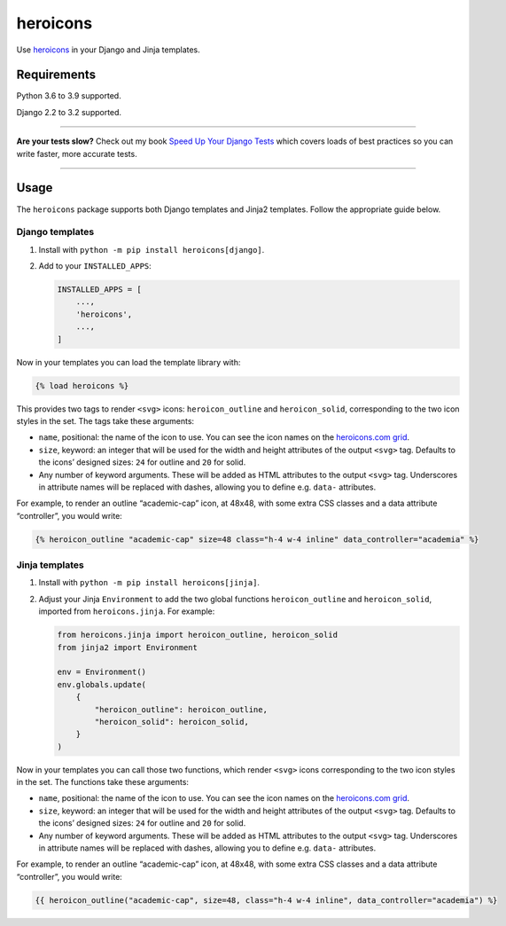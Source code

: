 =========
heroicons
=========

.. image:: https://img.shields.io/github/workflow/status/adamchainz/heroicons/CI/main?style=for-the-badge
   :target: https://github.com/adamchainz/heroicons/actions?workflow=CI

.. image:: https://img.shields.io/codecov/c/github/adamchainz/heroicons/main?style=for-the-badge
   :target: https://app.codecov.io/gh/adamchainz/heroicons

.. image:: https://img.shields.io/pypi/v/heroicons.svg?style=for-the-badge
   :target: https://pypi.org/project/heroicons/

.. image:: https://img.shields.io/badge/code%20style-black-000000.svg?style=for-the-badge
   :target: https://github.com/psf/black

.. image:: https://img.shields.io/badge/pre--commit-enabled-brightgreen?logo=pre-commit&logoColor=white&style=for-the-badge
   :target: https://github.com/pre-commit/pre-commit
   :alt: pre-commit

Use `heroicons <https://heroicons.com/>`__ in your Django and Jinja templates.

Requirements
------------

Python 3.6 to 3.9 supported.

Django 2.2 to 3.2 supported.

----

**Are your tests slow?**
Check out my book `Speed Up Your Django Tests <https://gumroad.com/l/suydt>`__ which covers loads of best practices so you can write faster, more accurate tests.

----

Usage
-----

The ``heroicons`` package supports both Django templates and Jinja2 templates.
Follow the appropriate guide below.

Django templates
~~~~~~~~~~~~~~~~

1. Install with ``python -m pip install heroicons[django]``.

2. Add to your ``INSTALLED_APPS``:

   .. code-block:: python

       INSTALLED_APPS = [
           ...,
           'heroicons',
           ...,
       ]

Now in your templates you can load the template library with:

.. code-block:: django

    {% load heroicons %}

This provides two tags to render ``<svg>`` icons: ``heroicon_outline`` and ``heroicon_solid``, corresponding to the two icon styles in the set.
The tags take these arguments:

* ``name``, positional: the name of the icon to use.
  You can see the icon names on the `heroicons.com grid <https://heroicons.com/>`__.

* ``size``, keyword: an integer that will be used for the width and height attributes of the output ``<svg>`` tag.
  Defaults to the icons’ designed sizes: ``24`` for outline and ``20`` for solid.

* Any number of keyword arguments.
  These will be added as HTML attributes to the output ``<svg>`` tag.
  Underscores in attribute names will be replaced with dashes, allowing you to define e.g. ``data-`` attributes.

For example, to render an outline “academic-cap” icon, at 48x48, with some extra CSS classes and a data attribute “controller”, you would write:

.. code-block:: django

    {% heroicon_outline "academic-cap" size=48 class="h-4 w-4 inline" data_controller="academia" %}

Jinja templates
~~~~~~~~~~~~~~~

1. Install with ``python -m pip install heroicons[jinja]``.

2. Adjust your Jinja ``Environment`` to add the two global functions ``heroicon_outline`` and ``heroicon_solid``, imported from ``heroicons.jinja``.
   For example:

   .. code-block:: python

       from heroicons.jinja import heroicon_outline, heroicon_solid
       from jinja2 import Environment

       env = Environment()
       env.globals.update(
           {
               "heroicon_outline": heroicon_outline,
               "heroicon_solid": heroicon_solid,
           }
       )

Now in your templates you can call those two functions, which render ``<svg>`` icons corresponding to the two icon styles in the set.
The functions take these arguments:

* ``name``, positional: the name of the icon to use.
  You can see the icon names on the `heroicons.com grid <https://heroicons.com/>`__.

* ``size``, keyword: an integer that will be used for the width and height attributes of the output ``<svg>`` tag.
  Defaults to the icons’ designed sizes: ``24`` for outline and ``20`` for solid.

* Any number of keyword arguments.
  These will be added as HTML attributes to the output ``<svg>`` tag.
  Underscores in attribute names will be replaced with dashes, allowing you to define e.g. ``data-`` attributes.

For example, to render an outline “academic-cap” icon, at 48x48, with some extra CSS classes and a data attribute “controller”, you would write:

.. code-block:: jinja

    {{ heroicon_outline("academic-cap", size=48, class="h-4 w-4 inline", data_controller="academia") %}
